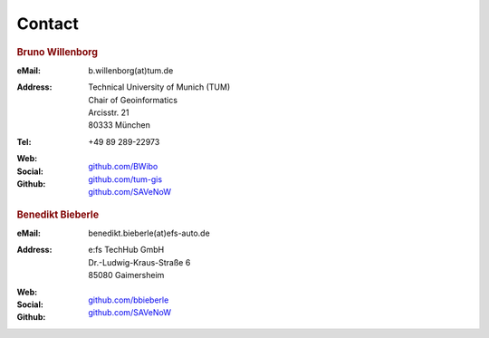 .. index:: Contact, Support

###############################################################################
Contact
###############################################################################

.. rubric:: Bruno Willenborg

:eMail: | b.willenborg(at)tum.de

:Address: | Technical University of Munich (TUM)
          | Chair of Geoinformatics
          | Arcisstr. 21
          | 80333 München

:Tel: | +49 89 289-22973

:Web: |tum_bw|

:Social: |linkedin_bw| |orcid_bw| |rg_bw|

:Github: | `github.com/BWibo <https://github.com/BWibo>`_
         | `github.com/tum-gis <https://github.com/tum-gis>`_
         | `github.com/SAVeNoW <https://github.com/savenow>`_

.. rubric:: Benedikt Bieberle

:eMail: | benedikt.bieberle(at)efs-auto.de

:Address: | e:fs TechHub GmbH
          | Dr.-Ludwig-Kraus-Straße 6
          | 85080 Gaimersheim

:Web: |efs_bb|

:Social: |linkedin_bb|

:Github: | `github.com/bbieberle <https://github.com/bbieberle>`_
         | `github.com/SAVeNoW <https://github.com/savenow>`_

.. Images ---------------------------------------------------------------------

.. BW

.. |linkedin_bw| image:: img/icon/linkedin.png
  :width: 25 px
  :align: middle
  :target: https://www.linkedin.com/in/bruno-willenborg-781227149/

.. |orcid_bw| image:: img/icon/orcid.png
  :width: 25 px
  :align: middle
  :target: https://orcid.org/0000-0001-7121-5525

.. |tum_bw| image:: img/icon/favicon_tum.svg
  :width: 30 px
  :align: middle
  :target: https://www.asg.ed.tum.de/gis/unser-team/lehrstuhlangehoerige/bruno-willenborg/

.. |rg_bw| image:: img/icon/researchgate.svg
  :width: 25 px
  :align: middle
  :target: https://www.researchgate.net/profile/Bruno-Willenborg

.. BB

.. |linkedin_bb| image:: img/icon/linkedin.png
  :width: 25 px
  :align: middle
  :target: https://www.linkedin.com/in/benedikt-bieberle-007667206/

.. |efs_bb| image:: img/icon/efs-logo.svg
  :width: 30 px
  :align: middle
  :target: https://www.efs-auto.com/
